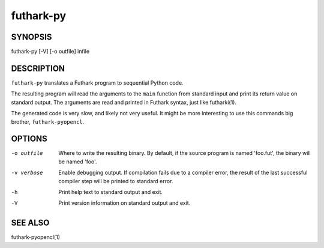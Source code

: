 .. role:: ref(emphasis)

.. _futhark-py(1):

==========
futhark-py
==========

SYNOPSIS
========

futhark-py [-V] [-o outfile] infile

DESCRIPTION
===========

``futhark-py`` translates a Futhark program to sequential Python code.

The resulting program will read the arguments to the ``main`` function
from standard input and print its return value on standard output.
The arguments are read and printed in Futhark syntax, just like
futharki(1).

The generated code is very slow, and likely not very useful.  It might
be more interesting to use this commands big brother,
``futhark-pyopencl``.

OPTIONS
=======

-o outfile
  Where to write the resulting binary.  By default, if the source
  program is named 'foo.fut', the binary will be named 'foo'.

-v verbose
  Enable debugging output.  If compilation fails due to a compiler
  error, the result of the last successful compiler step will be
  printed to standard error.

-h
  Print help text to standard output and exit.

-V
  Print version information on standard output and exit.

SEE ALSO
========

futhark-pyopencl(1)
